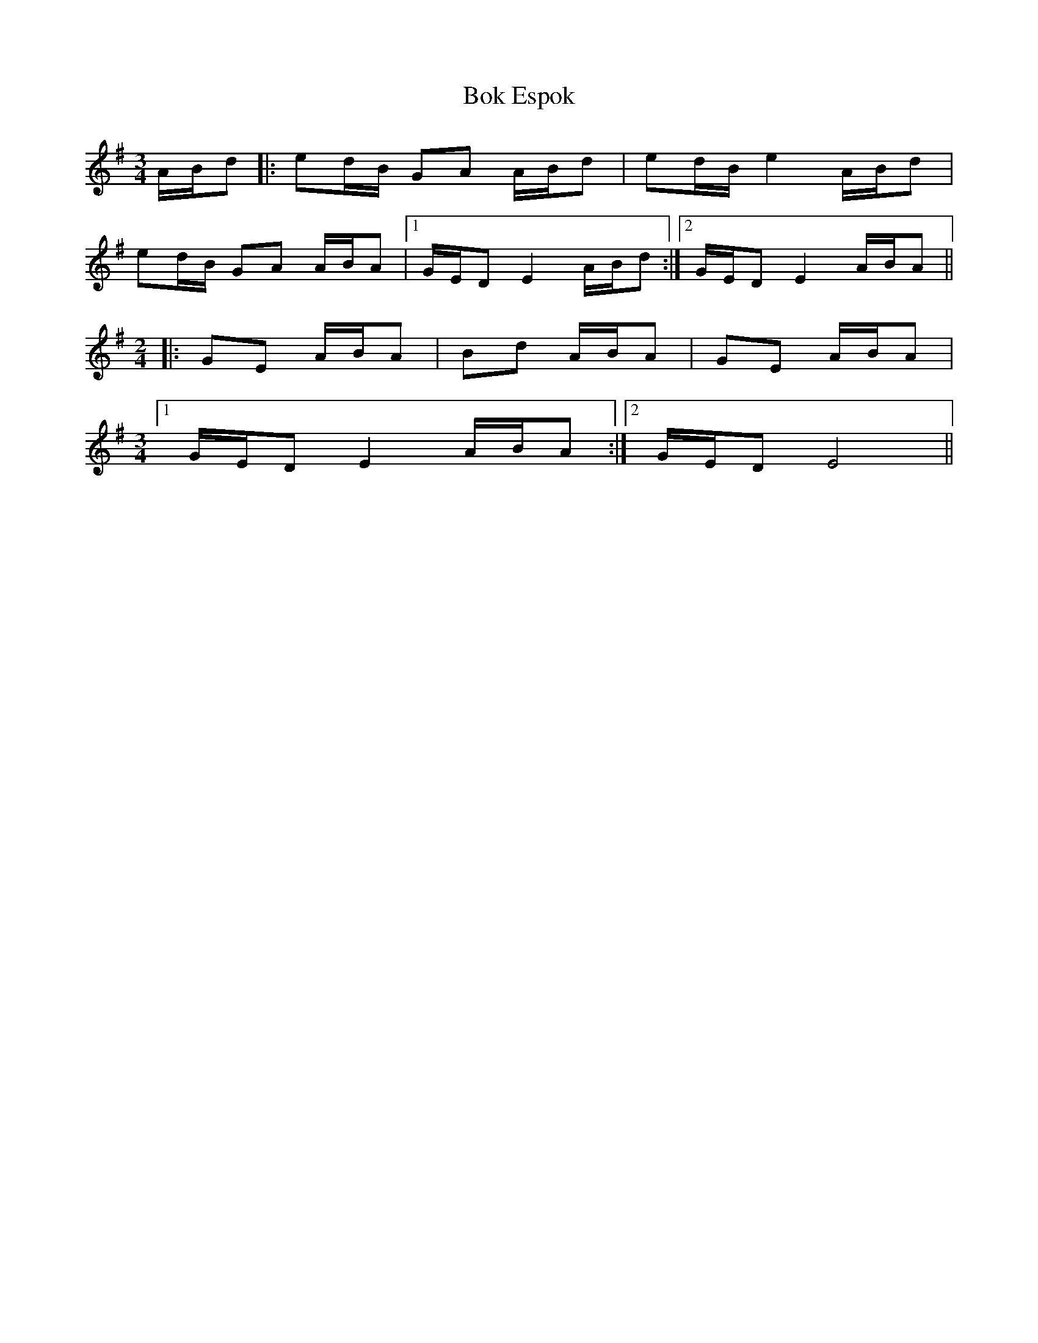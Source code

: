 X: 4348
T: Bok Espok
R: waltz
M: 3/4
K: Eminor
A/B/d|:ed/B/ GA A/B/d|ed/B/ e2 A/B/d|
ed/B/ GA A/B/A|1 G/E/D E2 A/B/d:|2 G/E/D E2 A/B/A||
M:2/4
|:GE A/B/A|Bd A/B/A|GE A/B/A|
M:3/4
[1 G/E/D E2 A/B/A:|2 G/E/D E4||


